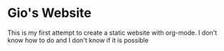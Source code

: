 * Gio's Website

This is my first attempt to create a static
website with org-mode.  I don't know how to do and
I don't know if it is possible


